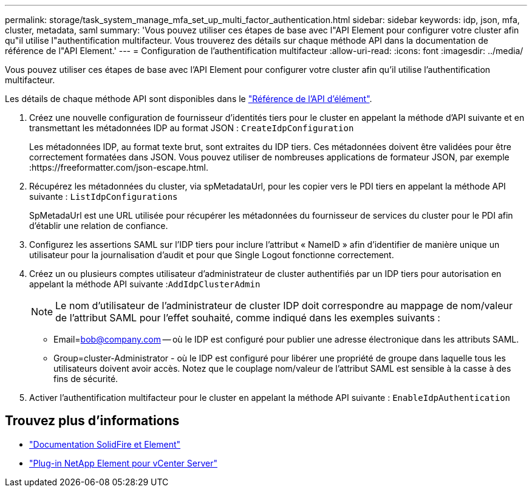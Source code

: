---
permalink: storage/task_system_manage_mfa_set_up_multi_factor_authentication.html 
sidebar: sidebar 
keywords: idp, json, mfa, cluster, metadata, saml 
summary: 'Vous pouvez utiliser ces étapes de base avec l"API Element pour configurer votre cluster afin qu"il utilise l"authentification multifacteur. Vous trouverez des détails sur chaque méthode API dans la documentation de référence de l"API Element.' 
---
= Configuration de l'authentification multifacteur
:allow-uri-read: 
:icons: font
:imagesdir: ../media/


[role="lead"]
Vous pouvez utiliser ces étapes de base avec l'API Element pour configurer votre cluster afin qu'il utilise l'authentification multifacteur.

Les détails de chaque méthode API sont disponibles dans le link:../api/index.html["Référence de l'API d'élément"].

. Créez une nouvelle configuration de fournisseur d'identités tiers pour le cluster en appelant la méthode d'API suivante et en transmettant les métadonnées IDP au format JSON : `CreateIdpConfiguration`
+
Les métadonnées IDP, au format texte brut, sont extraites du IDP tiers. Ces métadonnées doivent être validées pour être correctement formatées dans JSON. Vous pouvez utiliser de nombreuses applications de formateur JSON, par exemple :https://freeformatter.com/json-escape.html.

. Récupérez les métadonnées du cluster, via spMetadataUrl, pour les copier vers le PDI tiers en appelant la méthode API suivante : `ListIdpConfigurations`
+
SpMetadaUrl est une URL utilisée pour récupérer les métadonnées du fournisseur de services du cluster pour le PDI afin d'établir une relation de confiance.

. Configurez les assertions SAML sur l'IDP tiers pour inclure l'attribut « NameID » afin d'identifier de manière unique un utilisateur pour la journalisation d'audit et pour que Single Logout fonctionne correctement.
. Créez un ou plusieurs comptes utilisateur d'administrateur de cluster authentifiés par un IDP tiers pour autorisation en appelant la méthode API suivante :``AddIdpClusterAdmin``
+

NOTE: Le nom d'utilisateur de l'administrateur de cluster IDP doit correspondre au mappage de nom/valeur de l'attribut SAML pour l'effet souhaité, comme indiqué dans les exemples suivants :

+
** Email=bob@company.com -- où le IDP est configuré pour publier une adresse électronique dans les attributs SAML.
** Group=cluster-Administrator - où le IDP est configuré pour libérer une propriété de groupe dans laquelle tous les utilisateurs doivent avoir accès. Notez que le couplage nom/valeur de l'attribut SAML est sensible à la casse à des fins de sécurité.


. Activer l'authentification multifacteur pour le cluster en appelant la méthode API suivante : `EnableIdpAuthentication`




== Trouvez plus d'informations

* https://docs.netapp.com/us-en/element-software/index.html["Documentation SolidFire et Element"]
* https://docs.netapp.com/us-en/vcp/index.html["Plug-in NetApp Element pour vCenter Server"^]

